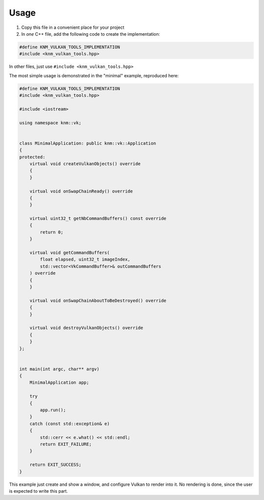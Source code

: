 Usage
=====

1. Copy this file in a convenient place for your project

2. In *one* C++ file, add the following code to create the implementation:

.. code:: cpp

    #define KNM_VULKAN_TOOLS_IMPLEMENTATION
    #include <knm_vulkan_tools.hpp>

In other files, just use ``#include <knm_vulkan_tools.hpp>``


The most simple usage is demonstrated in the "minimal" example, reproduced here:

.. code:: cpp

    #define KNM_VULKAN_TOOLS_IMPLEMENTATION
    #include <knm_vulkan_tools.hpp>

    #include <iostream>

    using namespace knm::vk;


    class MinimalApplication: public knm::vk::Application
    {
    protected:
        virtual void createVulkanObjects() override
        {
        }

        virtual void onSwapChainReady() override
        {
        }

        virtual uint32_t getNbCommandBuffers() const override
        {
            return 0;
        }

        virtual void getCommandBuffers(
            float elapsed, uint32_t imageIndex,
            std::vector<VkCommandBuffer>& outCommandBuffers
        ) override
        {
        }

        virtual void onSwapChainAboutToBeDestroyed() override
        {
        }

        virtual void destroyVulkanObjects() override
        {
        }
    };


    int main(int argc, char** argv)
    {
        MinimalApplication app;

        try
        {
            app.run();
        }
        catch (const std::exception& e)
        {
            std::cerr << e.what() << std::endl;
            return EXIT_FAILURE;
        }

        return EXIT_SUCCESS;
    }


This example just create and show a window, and configure Vulkan to render into it.
No rendering is done, since the user is expected to write this part.
